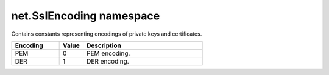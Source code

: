 net.SslEncoding namespace
#########################

Contains constants representing encodings of private keys and certificates.

.. list-table::
    :widths: 2 1 5
    :header-rows: 1

    * - Encoding
      - Value
      - Description
    * - PEM
      - 0
      - PEM encoding.
    * - DER
      - 1
      - DER encoding.

